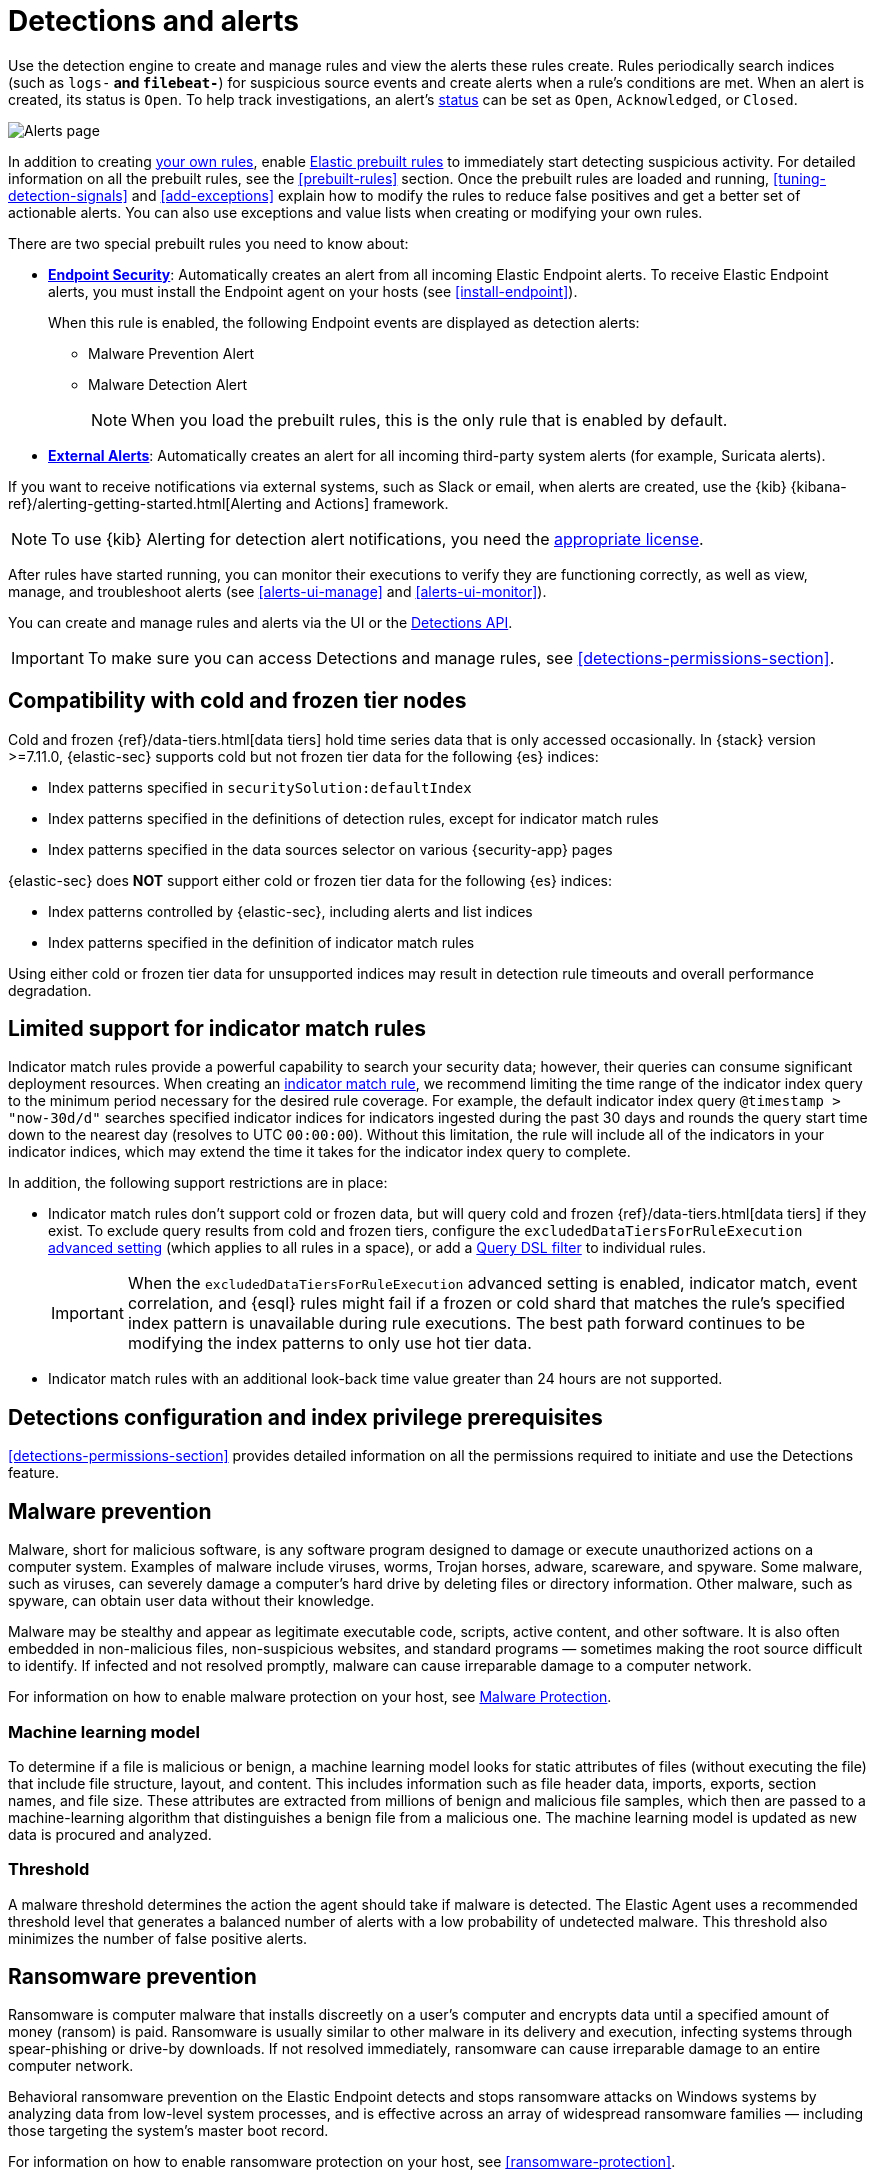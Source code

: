 [[detection-engine-overview]]
[role="xpack"]

= Detections and alerts

Use the detection engine to create and manage rules and view the alerts
these rules create. Rules periodically search indices (such as `logs-*` and
`filebeat-*`) for suspicious source events and create alerts when a rule's
conditions are met. When an alert is created, its status is `Open`. To help
track investigations, an alert's <<detection-alert-status,status>> can be set as 
`Open`, `Acknowledged`, or `Closed`.

[role="screenshot"]
image::images/alert-page.png[Alerts page]

In addition to creating <<rules-ui-create, your own rules>>, enable
<<load-prebuilt-rules, Elastic prebuilt rules>> to immediately start detecting
suspicious activity. For detailed information on all the prebuilt rules, see the
<<prebuilt-rules>> section. Once the prebuilt rules are loaded and
running, <<tuning-detection-signals>> and <<add-exceptions>> explain
how to modify the rules to reduce false positives and get a better set of
actionable alerts. You can also use exceptions and value lists when creating or
modifying your own rules.

There are two special prebuilt rules you need to know about:

* <<endpoint-security, *Endpoint Security*>>:
Automatically creates an alert from all incoming Elastic Endpoint alerts. To
receive Elastic Endpoint alerts, you must install the Endpoint agent on your
hosts (see <<install-endpoint>>).
+
When this rule is enabled, the following Endpoint events are displayed as
detection alerts:
+
** Malware Prevention Alert
** Malware Detection Alert
+
NOTE: When you load the prebuilt rules, this is the only rule that is enabled
by default.

* <<external-alerts, *External Alerts*>>: Automatically creates an alert for
all incoming third-party system alerts (for example, Suricata alerts).

If you want to receive notifications via external systems, such as Slack or
email, when alerts are created, use the {kib}
{kibana-ref}/alerting-getting-started.html[Alerting and Actions] framework.

NOTE: To use {kib} Alerting for detection alert notifications, you need the
https://www.elastic.co/subscriptions[appropriate license].

After rules have started running, you can monitor their executions to verify
they are functioning correctly, as well as view, manage, and troubleshoot
alerts (see <<alerts-ui-manage>> and <<alerts-ui-monitor>>).

You can create and manage rules and alerts via the UI or the
<<rule-api-overview, Detections API>>.

[IMPORTANT]
==============
To make sure you can access Detections and manage rules, see
<<detections-permissions-section>>.
==============

[float]
[[cold-tier-detections]]
== Compatibility with cold and frozen tier nodes

Cold and frozen {ref}/data-tiers.html[data tiers] hold time series data that is only accessed occasionally. In {stack} version >=7.11.0, {elastic-sec} supports cold but not frozen tier data for the following {es} indices:

* Index patterns specified in `securitySolution:defaultIndex`
* Index patterns specified in the definitions of detection rules, except for indicator match rules 
* Index patterns specified in the data sources selector on various {security-app} pages

{elastic-sec} does *NOT* support either cold or frozen tier data for the following {es} indices:

* Index patterns controlled by {elastic-sec}, including alerts and list indices
* Index patterns specified in the definition of indicator match rules 

Using either cold or frozen tier data for unsupported indices may result in detection rule timeouts and overall performance degradation.

[float]
[[support-indicator-rules]]
== Limited support for indicator match rules

Indicator match rules provide a powerful capability to search your security data; however, their queries can consume significant deployment resources. When creating an <<create-indicator-rule, indicator match rule>>, we recommend limiting the time range of the indicator index query to the minimum period necessary for the desired rule coverage. For example, the default indicator index query `@timestamp > "now-30d/d"` searches specified indicator indices for indicators ingested during the past 30 days and rounds the query start time down to the nearest day (resolves to UTC `00:00:00`). Without this limitation, the rule will include all of the indicators in your indicator indices, which may extend the time it takes for the indicator index query to complete.

In addition, the following support restrictions are in place:

* Indicator match rules don't support cold or frozen data, but will query cold and frozen {ref}/data-tiers.html[data tiers] if they exist. To exclude query results from cold and frozen tiers, configure the `excludedDataTiersForRuleExecution` <<exclude-cold-frozen-data-rule-executions,advanced setting>> (which applies to all rules in a space), or add a <<exclude-cold-frozen-data-individual-rules,Query DSL filter>> to individual rules. 
+
IMPORTANT: When the `excludedDataTiersForRuleExecution` advanced setting is enabled, indicator match, event correlation, and {esql} rules might fail if a frozen or cold shard that matches the rule's specified index pattern is unavailable during rule executions. The best path forward continues to be modifying the index patterns to only use hot tier data.
* Indicator match rules with an additional look-back time value greater than 24 hours are not supported.

[float]
[[detections-permissions]]
== Detections configuration and index privilege prerequisites

<<detections-permissions-section>> provides detailed information on all the
permissions required to initiate and use the Detections feature.

[discrete]
[[malware-prevention]]
== Malware prevention

Malware, short for malicious software, is any software program designed to damage or execute unauthorized actions on a
computer system. Examples of malware include viruses, worms, Trojan horses, adware, scareware, and spyware. Some
malware, such as viruses, can severely damage a computer's hard drive by deleting files or directory information. Other
malware, such as spyware, can obtain user data without their knowledge.

Malware may be stealthy and appear as legitimate executable code, scripts, active content, and other software. It is also
often embedded in non-malicious files, non-suspicious websites, and standard programs — sometimes making the root
source difficult to identify. If infected and not resolved promptly, malware can cause irreparable damage to a computer
network.

For information on how to enable malware protection on your host, see <<malware-protection,  Malware Protection>>.

[discrete]
[[machine-learning-model]]
=== Machine learning model

To determine if a file is malicious or benign, a machine learning model looks for static attributes of files (without executing
the file) that include file structure, layout, and content. This includes information such as file header data, imports, exports,
section names, and file size. These attributes are extracted from millions of benign and malicious file samples, which then
are passed to a machine-learning algorithm that distinguishes a benign file from a malicious one. The machine learning
model is updated as new data is procured and analyzed.

[discrete]
=== Threshold

A malware threshold determines the action the agent should take if malware is detected. The Elastic Agent uses a recommended threshold level that generates a balanced number of alerts with a low probability of undetected malware. This threshold also minimizes the number of false positive alerts.

[discrete]
[[ransomware-prevention]]
== Ransomware prevention

Ransomware is computer malware that installs discreetly on a user's computer and encrypts data until a specified amount of money (ransom) is paid. Ransomware is usually similar to other malware in its delivery and execution, infecting systems
through spear-phishing or drive-by downloads. If not resolved immediately, ransomware can cause irreparable damage to an entire computer network.

Behavioral ransomware prevention on the Elastic Endpoint detects and stops ransomware attacks on Windows systems by analyzing data from low-level system processes, and is effective across an array of widespread ransomware families — including those targeting the system’s master boot record.

For information on how to enable ransomware protection on your host, see <<ransomware-protection>>.

NOTE: Ransomware prevention is a paid feature and is enabled by default if you have a https://www.elastic.co/pricing[Platinum or Enterprise license].

[float]
=== Resolve UI error messages

Depending on your privileges and whether detection system indices have already
been created for the {kib} space, you might get one of these error messages when you 
open the *Alerts* or *Rules* page:

* *`Let’s set up your detection engine`*
+
If you get this message, a user with specific privileges must visit the
*Alerts* or *Rules* page before you can view detection alerts and rules.
Refer to <<enable-detections-ui>> for a list of all the requirements.
+
NOTE: For *self-managed* {stack} deployments only, this message may be displayed
when the
<<detections-permissions, `xpack.encryptedSavedObjects.encryptionKey`>>
setting has not been added to the `kibana.yml` file. For more information, refer to <<detections-on-prem-requirements>>.

* *`Detection engine permissions required`*
+
If you get this message, you do not have the
<<detections-permissions, required privileges>> to view the *Detections* feature,
and you should contact your {kib} administrator.
+
NOTE: For *self-managed* {stack} deployments only, this message may be
displayed when the <<detections-permissions, `xpack.security.enabled`>>
setting is not enabled in the `elasticsearch.yml` file. For more information, refer to <<detections-on-prem-requirements>>.
